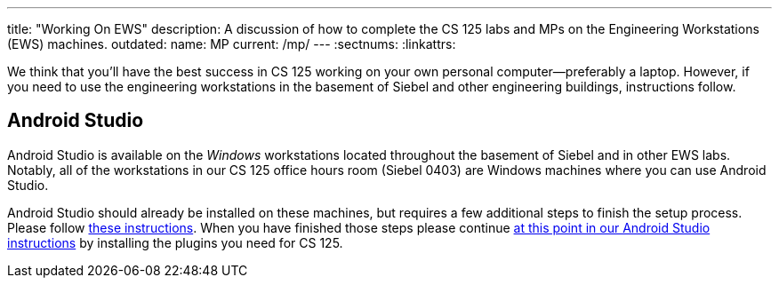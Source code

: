 ---
title: "Working On EWS"
description:
  A discussion of how to complete the CS 125 labs and MPs on the Engineering Workstations
  (EWS) machines.
outdated:
  name: MP
  current: /mp/
---
:sectnums:
:linkattrs:

[.lead]
//
We think that you'll have the best success in CS 125 working on your own
personal computer&mdash;preferably a laptop.
//
However, if you need to use the engineering workstations in the basement of
Siebel and other engineering buildings, instructions follow.

== Android Studio

Android Studio is available on the _Windows_ workstations located throughout the
basement of Siebel and in other EWS labs.
//
Notably, all of the workstations in our CS 125 office hours room (Siebel 0403)
are Windows machines where you can use Android Studio.

Android Studio should already be installed on these machines, but requires a few
additional steps to finish the setup process.
//
Please follow
//
https://answers.uillinois.edu/page.php?id=88845[these instructions].
//
When you have finished those steps please continue
//
link:/MP/2019/spring/setup/android-studio/#plugins[at this point in our Android Studio
instructions]
//
by installing the plugins you need for CS 125.
